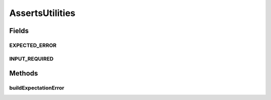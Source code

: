 .. java:import:: java.text MessageFormat

AssertsUtilities
================

.. java:package:: hk.hku.cecid.piazza.commons.test.asserts
   :noindex:

.. java:type:: public class AssertsUtilities

   The \ ``AssertsUtilities``\  is

   :author: Twinsen Tsang

Fields
------
EXPECTED_ERROR
^^^^^^^^^^^^^^

.. java:field:: public static final String EXPECTED_ERROR
   :outertype: AssertsUtilities

INPUT_REQUIRED
^^^^^^^^^^^^^^

.. java:field:: public static final String INPUT_REQUIRED
   :outertype: AssertsUtilities

Methods
-------
buildExpectationError
^^^^^^^^^^^^^^^^^^^^^

.. java:method:: public static String buildExpectationError(String message, Object expected, Object actual)
   :outertype: AssertsUtilities

   :param message:
   :param expected:
   :param actual:

